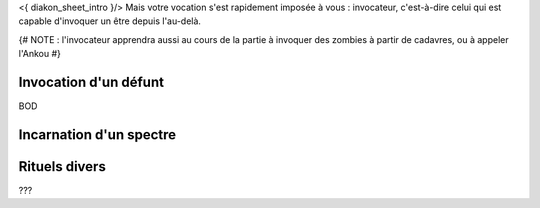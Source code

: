 

<{ diakon_sheet_intro }/> Mais votre vocation s'est rapidement imposée à vous : invocateur, c'est-à-dire celui qui est capable d'invoquer un être depuis l'au-delà.


{# NOTE : l'invocateur apprendra aussi au cours de la partie à invoquer des zombies à partir de cadavres, ou à appeler l'Ankou #}


Invocation d'un défunt
-------------------------

BOD

Incarnation d'un spectre
--------------------------------


Rituels divers
------------------

???

